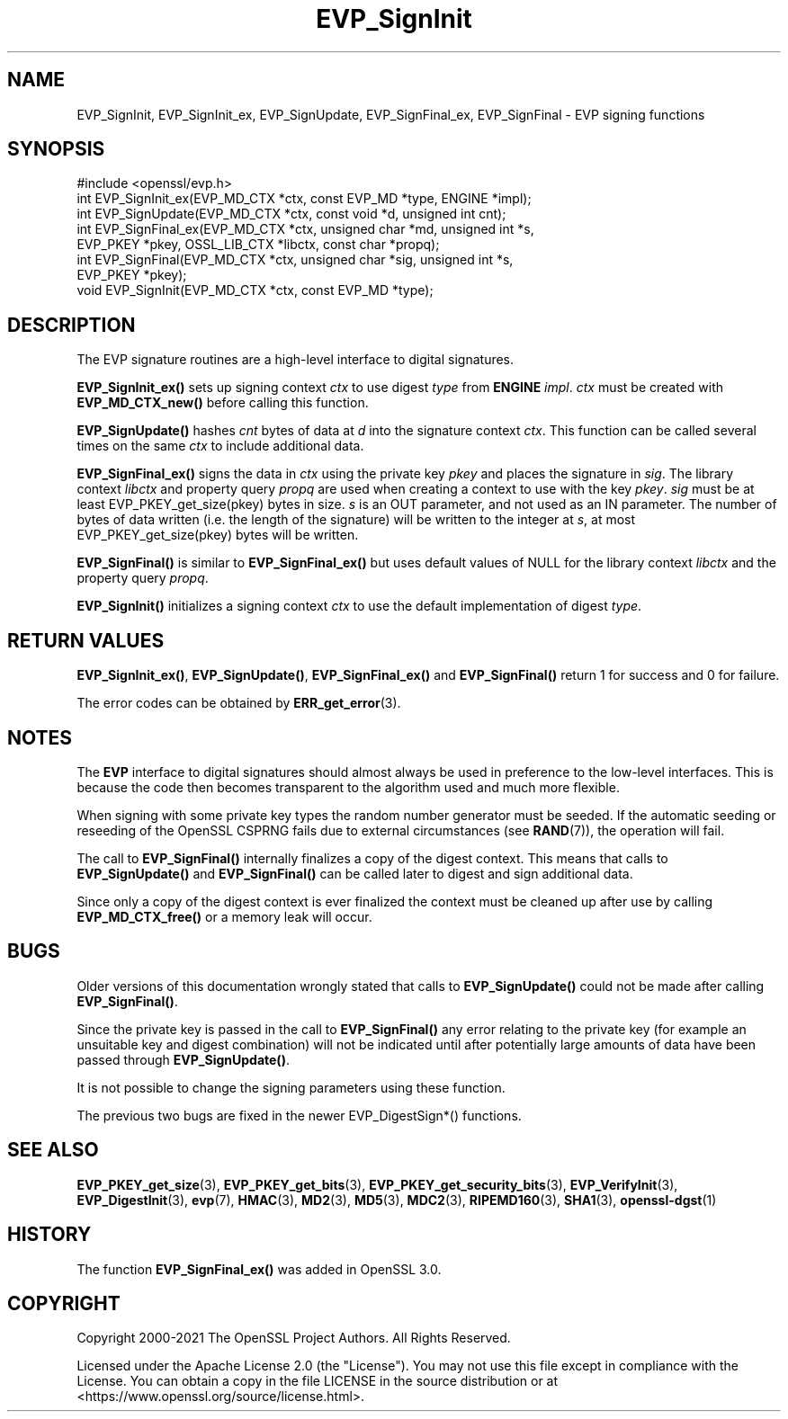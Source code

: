 .\"	$NetBSD: EVP_SignInit.3,v 1.26 2025/04/16 15:23:15 christos Exp $
.\"
.\" -*- mode: troff; coding: utf-8 -*-
.\" Automatically generated by Pod::Man 5.01 (Pod::Simple 3.43)
.\"
.\" Standard preamble:
.\" ========================================================================
.de Sp \" Vertical space (when we can't use .PP)
.if t .sp .5v
.if n .sp
..
.de Vb \" Begin verbatim text
.ft CW
.nf
.ne \\$1
..
.de Ve \" End verbatim text
.ft R
.fi
..
.\" \*(C` and \*(C' are quotes in nroff, nothing in troff, for use with C<>.
.ie n \{\
.    ds C` ""
.    ds C' ""
'br\}
.el\{\
.    ds C`
.    ds C'
'br\}
.\"
.\" Escape single quotes in literal strings from groff's Unicode transform.
.ie \n(.g .ds Aq \(aq
.el       .ds Aq '
.\"
.\" If the F register is >0, we'll generate index entries on stderr for
.\" titles (.TH), headers (.SH), subsections (.SS), items (.Ip), and index
.\" entries marked with X<> in POD.  Of course, you'll have to process the
.\" output yourself in some meaningful fashion.
.\"
.\" Avoid warning from groff about undefined register 'F'.
.de IX
..
.nr rF 0
.if \n(.g .if rF .nr rF 1
.if (\n(rF:(\n(.g==0)) \{\
.    if \nF \{\
.        de IX
.        tm Index:\\$1\t\\n%\t"\\$2"
..
.        if !\nF==2 \{\
.            nr % 0
.            nr F 2
.        \}
.    \}
.\}
.rr rF
.\" ========================================================================
.\"
.IX Title "EVP_SignInit 3"
.TH EVP_SignInit 3 2025-02-11 3.0.16 OpenSSL
.\" For nroff, turn off justification.  Always turn off hyphenation; it makes
.\" way too many mistakes in technical documents.
.if n .ad l
.nh
.SH NAME
EVP_SignInit, EVP_SignInit_ex, EVP_SignUpdate,
EVP_SignFinal_ex, EVP_SignFinal
\&\- EVP signing functions
.SH SYNOPSIS
.IX Header "SYNOPSIS"
.Vb 1
\& #include <openssl/evp.h>
\&
\& int EVP_SignInit_ex(EVP_MD_CTX *ctx, const EVP_MD *type, ENGINE *impl);
\& int EVP_SignUpdate(EVP_MD_CTX *ctx, const void *d, unsigned int cnt);
\& int EVP_SignFinal_ex(EVP_MD_CTX *ctx, unsigned char *md, unsigned int *s,
\&                      EVP_PKEY *pkey, OSSL_LIB_CTX *libctx, const char *propq);
\& int EVP_SignFinal(EVP_MD_CTX *ctx, unsigned char *sig, unsigned int *s,
\&                   EVP_PKEY *pkey);
\&
\& void EVP_SignInit(EVP_MD_CTX *ctx, const EVP_MD *type);
.Ve
.SH DESCRIPTION
.IX Header "DESCRIPTION"
The EVP signature routines are a high-level interface to digital
signatures.
.PP
\&\fBEVP_SignInit_ex()\fR sets up signing context \fIctx\fR to use digest
\&\fItype\fR from \fBENGINE\fR \fIimpl\fR. \fIctx\fR must be created with
\&\fBEVP_MD_CTX_new()\fR before calling this function.
.PP
\&\fBEVP_SignUpdate()\fR hashes \fIcnt\fR bytes of data at \fId\fR into the
signature context \fIctx\fR. This function can be called several times on the
same \fIctx\fR to include additional data.
.PP
\&\fBEVP_SignFinal_ex()\fR signs the data in \fIctx\fR using the private key
\&\fIpkey\fR and places the signature in \fIsig\fR. The library context \fIlibctx\fR and
property query \fIpropq\fR are used when creating a context to use with the key
\&\fIpkey\fR. \fIsig\fR must be at least \f(CWEVP_PKEY_get_size(pkey)\fR bytes in size.
\&\fIs\fR is an OUT parameter, and not used as an IN parameter.
The number of bytes of data written (i.e. the length of the signature)
will be written to the integer at \fIs\fR, at most \f(CWEVP_PKEY_get_size(pkey)\fR
bytes will be written.
.PP
\&\fBEVP_SignFinal()\fR is similar to \fBEVP_SignFinal_ex()\fR but uses default
values of NULL for the library context \fIlibctx\fR and the property query \fIpropq\fR.
.PP
\&\fBEVP_SignInit()\fR initializes a signing context \fIctx\fR to use the default
implementation of digest \fItype\fR.
.SH "RETURN VALUES"
.IX Header "RETURN VALUES"
\&\fBEVP_SignInit_ex()\fR, \fBEVP_SignUpdate()\fR, \fBEVP_SignFinal_ex()\fR and
\&\fBEVP_SignFinal()\fR return 1 for success and 0 for failure.
.PP
The error codes can be obtained by \fBERR_get_error\fR\|(3).
.SH NOTES
.IX Header "NOTES"
The \fBEVP\fR interface to digital signatures should almost always be used in
preference to the low-level interfaces. This is because the code then becomes
transparent to the algorithm used and much more flexible.
.PP
When signing with some private key types the random number generator must
be seeded. If the automatic seeding or reseeding of the OpenSSL CSPRNG fails
due to external circumstances (see \fBRAND\fR\|(7)), the operation will fail.
.PP
The call to \fBEVP_SignFinal()\fR internally finalizes a copy of the digest context.
This means that calls to \fBEVP_SignUpdate()\fR and \fBEVP_SignFinal()\fR can be called
later to digest and sign additional data.
.PP
Since only a copy of the digest context is ever finalized the context must
be cleaned up after use by calling \fBEVP_MD_CTX_free()\fR or a memory leak
will occur.
.SH BUGS
.IX Header "BUGS"
Older versions of this documentation wrongly stated that calls to
\&\fBEVP_SignUpdate()\fR could not be made after calling \fBEVP_SignFinal()\fR.
.PP
Since the private key is passed in the call to \fBEVP_SignFinal()\fR any error
relating to the private key (for example an unsuitable key and digest
combination) will not be indicated until after potentially large amounts of
data have been passed through \fBEVP_SignUpdate()\fR.
.PP
It is not possible to change the signing parameters using these function.
.PP
The previous two bugs are fixed in the newer EVP_DigestSign*() functions.
.SH "SEE ALSO"
.IX Header "SEE ALSO"
\&\fBEVP_PKEY_get_size\fR\|(3), \fBEVP_PKEY_get_bits\fR\|(3),
\&\fBEVP_PKEY_get_security_bits\fR\|(3),
\&\fBEVP_VerifyInit\fR\|(3),
\&\fBEVP_DigestInit\fR\|(3),
\&\fBevp\fR\|(7), \fBHMAC\fR\|(3), \fBMD2\fR\|(3),
\&\fBMD5\fR\|(3), \fBMDC2\fR\|(3), \fBRIPEMD160\fR\|(3),
\&\fBSHA1\fR\|(3), \fBopenssl\-dgst\fR\|(1)
.SH HISTORY
.IX Header "HISTORY"
The function \fBEVP_SignFinal_ex()\fR was added in OpenSSL 3.0.
.SH COPYRIGHT
.IX Header "COPYRIGHT"
Copyright 2000\-2021 The OpenSSL Project Authors. All Rights Reserved.
.PP
Licensed under the Apache License 2.0 (the "License").  You may not use
this file except in compliance with the License.  You can obtain a copy
in the file LICENSE in the source distribution or at
<https://www.openssl.org/source/license.html>.
